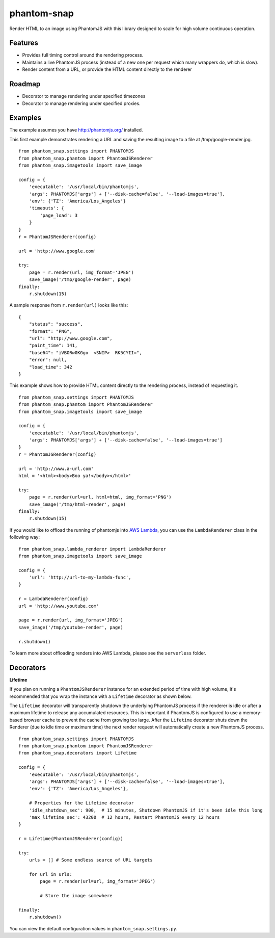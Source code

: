 
phantom-snap
====

Render HTML to an image using PhantomJS with this library designed to scale for high volume continuous operation.

Features
--------

-  Provides full timing control around the rendering process.
-  Maintains a live PhantomJS process (instead of a new one per request which many wrappers do, which is slow).
-  Render content from a URL, or provide the HTML content directly to the renderer

Roadmap
-------
-  Decorator to manage rendering under specified timezones
-  Decorator to manage rendering under specified proxies.

Examples
--------

The example assumes you have http://phantomjs.org/ installed.


This first example demonstrates rendering a URL and saving the resulting image to a file at /tmp/google-render.jpg.
::

    from phantom_snap.settings import PHANTOMJS
    from phantom_snap.phantom import PhantomJSRenderer
    from phantom_snap.imagetools import save_image

    config = {
        'executable': '/usr/local/bin/phantomjs',
        'args': PHANTOMJS['args'] + ['--disk-cache=false', '--load-images=true'],
        'env': {'TZ': 'America/Los_Angeles'}
        'timeouts': {
            'page_load': 3
        }
    }
    r = PhantomJSRenderer(config)

    url = 'http://www.google.com'

    try:
        page = r.render(url, img_format='JPEG')
        save_image('/tmp/google-render', page)
    finally:
        r.shutdown(15)

A sample response from ``r.render(url)`` looks like this:

::

    {
        "status": "success",
        "format": "PNG",
        "url": "http://www.google.com",
        "paint_time": 141,
        "base64": "iVBORw0KGgo  <SNIP>  RK5CYII=",
        "error": null,
        "load_time": 342
    }

This example shows how to provide HTML content directly to the rendering process, instead of requesting it.
::

    from phantom_snap.settings import PHANTOMJS
    from phantom_snap.phantom import PhantomJSRenderer
    from phantom_snap.imagetools import save_image

    config = {
        'executable': '/usr/local/bin/phantomjs',
        'args': PHANTOMJS['args'] + ['--disk-cache=false', '--load-images=true']
    }
    r = PhantomJSRenderer(config)

    url = 'http://www.a-url.com'
    html = '<html><body>Boo ya!</body></html>'

    try:
        page = r.render(url=url, html=html, img_format='PNG')
        save_image('/tmp/html-render', page)
    finally:
        r.shutdown(15)

If you would like to offload the running of phantomjs into `AWS Lambda <https://aws.amazon.com/lambda/>`_, you can use the ``LambdaRenderer`` class in the following way:

::

    from phantom_snap.lambda_renderer import LambdaRenderer
    from phantom_snap.imagetools import save_image

    config = {
        'url': 'http://url-to-my-lambda-func',
    }

    r = LambdaRenderer(config)
    url = 'http://www.youtube.com'

    page = r.render(url, img_format='JPEG')
    save_image('/tmp/youtube-render', page)

    r.shutdown()

To learn more about offloading renders into AWS Lambda, please see the ``serverless`` folder.


Decorators
----------

**Lifetime**

If you plan on running a ``PhantomJSRenderer`` instance for an extended period of time with high volume, it's recommended that you wrap the instance with a ``Lifetime`` decorator as shown below.

The ``Lifetime`` decorator will transparently shutdown the underlying PhantomJS process if the renderer is idle or after a maximum lifetime to release any accumulated resources. This is important if PhantomJS is configured to use a memory-based browser cache to prevent the cache from growing too large. After the ``Lifetime`` decorator shuts down the Renderer (due to idle time or maximum time) the next render request will automatically create a new PhantomJS process.

::

    from phantom_snap.settings import PHANTOMJS
    from phantom_snap.phantom import PhantomJSRenderer
    from phantom_snap.decorators import Lifetime

    config = {
        'executable': '/usr/local/bin/phantomjs',
        'args': PHANTOMJS['args'] + ['--disk-cache=false', '--load-images=true'],
        'env': {'TZ': 'America/Los_Angeles'},

        # Properties for the Lifetime decorator
        'idle_shutdown_sec': 900,  # 15 minutes, Shutdown PhantomJS if it's been idle this long
        'max_lifetime_sec': 43200  # 12 hours, Restart PhantomJS every 12 hours
    }

    r = Lifetime(PhantomJSRenderer(config))

    try:
        urls = [] # Some endless source of URL targets

        for url in urls:
            page = r.render(url=url, img_format='JPEG')

            # Store the image somewhere

    finally:
        r.shutdown()


You can view the default configuration values in ``phantom_snap.settings.py``.

